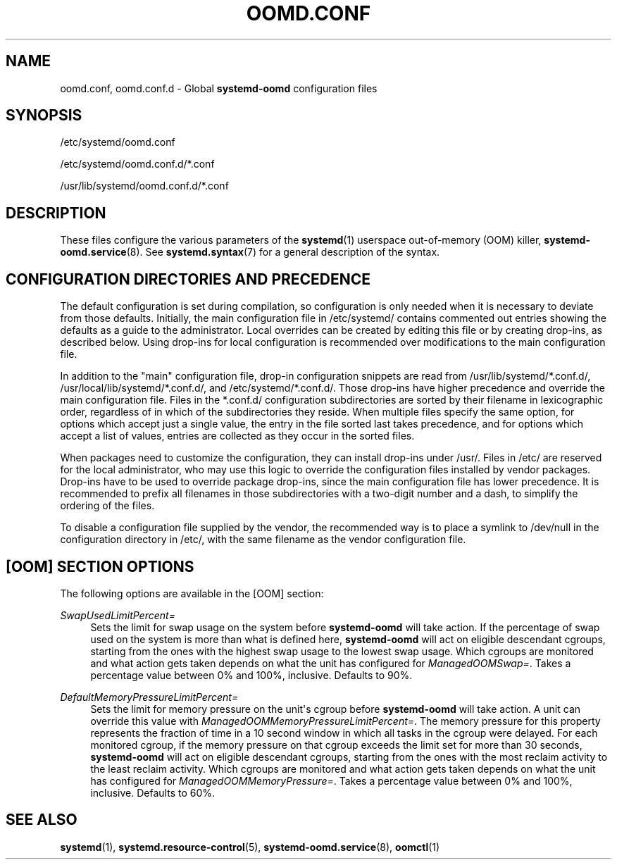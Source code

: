 '\" t
.TH "OOMD\&.CONF" "5" "" "systemd 247" "oomd.conf"
.\" -----------------------------------------------------------------
.\" * Define some portability stuff
.\" -----------------------------------------------------------------
.\" ~~~~~~~~~~~~~~~~~~~~~~~~~~~~~~~~~~~~~~~~~~~~~~~~~~~~~~~~~~~~~~~~~
.\" http://bugs.debian.org/507673
.\" http://lists.gnu.org/archive/html/groff/2009-02/msg00013.html
.\" ~~~~~~~~~~~~~~~~~~~~~~~~~~~~~~~~~~~~~~~~~~~~~~~~~~~~~~~~~~~~~~~~~
.ie \n(.g .ds Aq \(aq
.el       .ds Aq '
.\" -----------------------------------------------------------------
.\" * set default formatting
.\" -----------------------------------------------------------------
.\" disable hyphenation
.nh
.\" disable justification (adjust text to left margin only)
.ad l
.\" -----------------------------------------------------------------
.\" * MAIN CONTENT STARTS HERE *
.\" -----------------------------------------------------------------
.SH "NAME"
oomd.conf, oomd.conf.d \- Global \fBsystemd\-oomd\fR configuration files
.SH "SYNOPSIS"
.PP
/etc/systemd/oomd\&.conf
.PP
/etc/systemd/oomd\&.conf\&.d/*\&.conf
.PP
/usr/lib/systemd/oomd\&.conf\&.d/*\&.conf
.SH "DESCRIPTION"
.PP
These files configure the various parameters of the
\fBsystemd\fR(1)
userspace out\-of\-memory (OOM) killer,
\fBsystemd-oomd.service\fR(8)\&. See
\fBsystemd.syntax\fR(7)
for a general description of the syntax\&.
.SH "CONFIGURATION DIRECTORIES AND PRECEDENCE"
.PP
The default configuration is set during compilation, so configuration is only needed when it is necessary to deviate from those defaults\&. Initially, the main configuration file in
/etc/systemd/
contains commented out entries showing the defaults as a guide to the administrator\&. Local overrides can be created by editing this file or by creating drop\-ins, as described below\&. Using drop\-ins for local configuration is recommended over modifications to the main configuration file\&.
.PP
In addition to the "main" configuration file, drop\-in configuration snippets are read from
/usr/lib/systemd/*\&.conf\&.d/,
/usr/local/lib/systemd/*\&.conf\&.d/, and
/etc/systemd/*\&.conf\&.d/\&. Those drop\-ins have higher precedence and override the main configuration file\&. Files in the
*\&.conf\&.d/
configuration subdirectories are sorted by their filename in lexicographic order, regardless of in which of the subdirectories they reside\&. When multiple files specify the same option, for options which accept just a single value, the entry in the file sorted last takes precedence, and for options which accept a list of values, entries are collected as they occur in the sorted files\&.
.PP
When packages need to customize the configuration, they can install drop\-ins under
/usr/\&. Files in
/etc/
are reserved for the local administrator, who may use this logic to override the configuration files installed by vendor packages\&. Drop\-ins have to be used to override package drop\-ins, since the main configuration file has lower precedence\&. It is recommended to prefix all filenames in those subdirectories with a two\-digit number and a dash, to simplify the ordering of the files\&.
.PP
To disable a configuration file supplied by the vendor, the recommended way is to place a symlink to
/dev/null
in the configuration directory in
/etc/, with the same filename as the vendor configuration file\&.
.SH "[OOM] SECTION OPTIONS"
.PP
The following options are available in the [OOM] section:
.PP
\fISwapUsedLimitPercent=\fR
.RS 4
Sets the limit for swap usage on the system before
\fBsystemd\-oomd\fR
will take action\&. If the percentage of swap used on the system is more than what is defined here,
\fBsystemd\-oomd\fR
will act on eligible descendant cgroups, starting from the ones with the highest swap usage to the lowest swap usage\&. Which cgroups are monitored and what action gets taken depends on what the unit has configured for
\fIManagedOOMSwap=\fR\&. Takes a percentage value between 0% and 100%, inclusive\&. Defaults to 90%\&.
.RE
.PP
\fIDefaultMemoryPressureLimitPercent=\fR
.RS 4
Sets the limit for memory pressure on the unit\*(Aqs cgroup before
\fBsystemd\-oomd\fR
will take action\&. A unit can override this value with
\fIManagedOOMMemoryPressureLimitPercent=\fR\&. The memory pressure for this property represents the fraction of time in a 10 second window in which all tasks in the cgroup were delayed\&. For each monitored cgroup, if the memory pressure on that cgroup exceeds the limit set for more than 30 seconds,
\fBsystemd\-oomd\fR
will act on eligible descendant cgroups, starting from the ones with the most reclaim activity to the least reclaim activity\&. Which cgroups are monitored and what action gets taken depends on what the unit has configured for
\fIManagedOOMMemoryPressure=\fR\&. Takes a percentage value between 0% and 100%, inclusive\&. Defaults to 60%\&.
.RE
.SH "SEE ALSO"
.PP
\fBsystemd\fR(1),
\fBsystemd.resource-control\fR(5),
\fBsystemd-oomd.service\fR(8),
\fBoomctl\fR(1)
